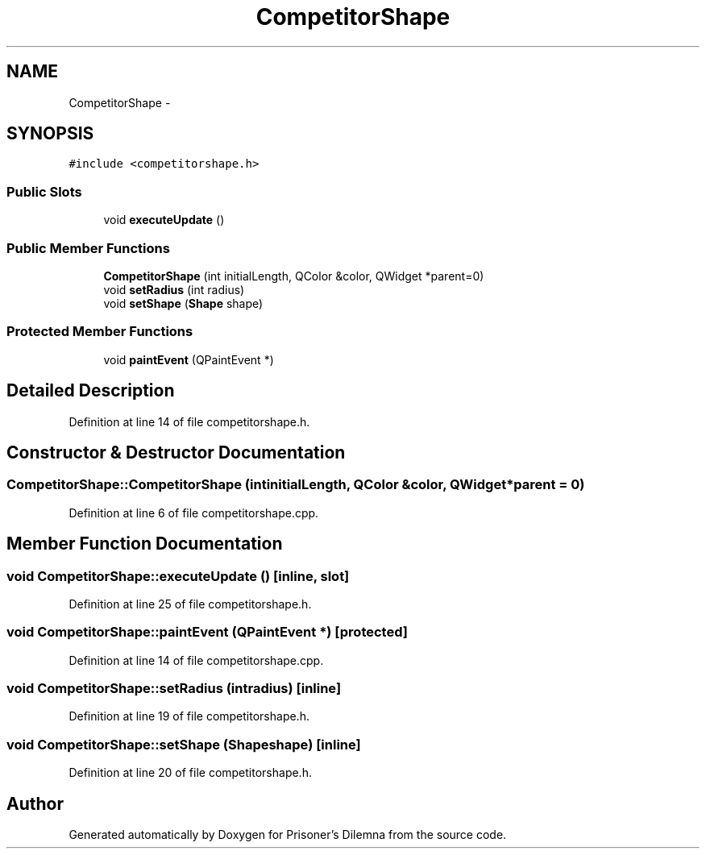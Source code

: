 .TH "CompetitorShape" 3 "Sat Mar 31 2012" "Version 0.1" "Prisoner's Dilemna" \" -*- nroff -*-
.ad l
.nh
.SH NAME
CompetitorShape \- 
.SH SYNOPSIS
.br
.PP
.PP
\fC#include <competitorshape.h>\fP
.SS "Public Slots"

.in +1c
.ti -1c
.RI "void \fBexecuteUpdate\fP ()"
.br
.in -1c
.SS "Public Member Functions"

.in +1c
.ti -1c
.RI "\fBCompetitorShape\fP (int initialLength, QColor &color, QWidget *parent=0)"
.br
.ti -1c
.RI "void \fBsetRadius\fP (int radius)"
.br
.ti -1c
.RI "void \fBsetShape\fP (\fBShape\fP shape)"
.br
.in -1c
.SS "Protected Member Functions"

.in +1c
.ti -1c
.RI "void \fBpaintEvent\fP (QPaintEvent *)"
.br
.in -1c
.SH "Detailed Description"
.PP 
Definition at line 14 of file competitorshape.h.
.SH "Constructor & Destructor Documentation"
.PP 
.SS "CompetitorShape::CompetitorShape (intinitialLength, QColor &color, QWidget *parent = \fC0\fP)"
.PP
Definition at line 6 of file competitorshape.cpp.
.SH "Member Function Documentation"
.PP 
.SS "void CompetitorShape::executeUpdate ()\fC [inline, slot]\fP"
.PP
Definition at line 25 of file competitorshape.h.
.SS "void CompetitorShape::paintEvent (QPaintEvent *)\fC [protected]\fP"
.PP
Definition at line 14 of file competitorshape.cpp.
.SS "void CompetitorShape::setRadius (intradius)\fC [inline]\fP"
.PP
Definition at line 19 of file competitorshape.h.
.SS "void CompetitorShape::setShape (\fBShape\fPshape)\fC [inline]\fP"
.PP
Definition at line 20 of file competitorshape.h.

.SH "Author"
.PP 
Generated automatically by Doxygen for Prisoner's Dilemna from the source code.

